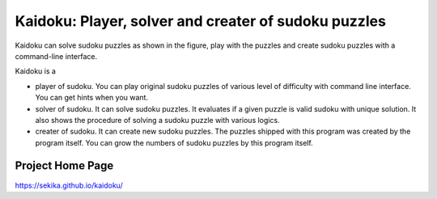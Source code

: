 Kaidoku: Player, solver and creater of sudoku puzzles
=======================

Kaidoku can solve sudoku puzzles as shown in the figure, play with the puzzles and create sudoku puzzles with a command-line interface.

Kaidoku is a

- player of sudoku. You can play original sudoku puzzles of various level of difficulty with command line interface. You can get hints when you want.
- solver of sudoku. It can solve sudoku puzzles. It evaluates if a given puzzle is valid sudoku with unique solution. It also shows the procedure of solving a sudoku puzzle with various logics.
- creater of sudoku. It can create new sudoku puzzles. The puzzles shipped with this program was created by the program itself. You can grow the numbers of sudoku puzzles by this program itself.

Project Home Page
---------------------

https://sekika.github.io/kaidoku/

